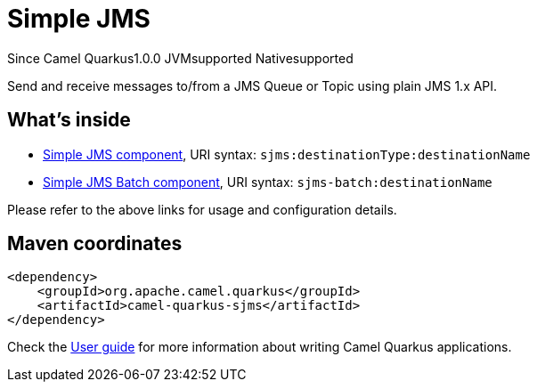 // Do not edit directly!
// This file was generated by camel-quarkus-maven-plugin:update-extension-doc-page

[[sjms]]
= Simple JMS
:page-aliases: extensions/sjms.adoc

[.badges]
[.badge-key]##Since Camel Quarkus##[.badge-version]##1.0.0## [.badge-key]##JVM##[.badge-supported]##supported## [.badge-key]##Native##[.badge-supported]##supported##

Send and receive messages to/from a JMS Queue or Topic using plain JMS 1.x API.

== What's inside

* https://camel.apache.org/components/latest/sjms-component.html[Simple JMS component], URI syntax: `sjms:destinationType:destinationName`
* https://camel.apache.org/components/latest/sjms-batch-component.html[Simple JMS Batch component], URI syntax: `sjms-batch:destinationName`

Please refer to the above links for usage and configuration details.

== Maven coordinates

[source,xml]
----
<dependency>
    <groupId>org.apache.camel.quarkus</groupId>
    <artifactId>camel-quarkus-sjms</artifactId>
</dependency>
----

Check the xref:user-guide/index.adoc[User guide] for more information about writing Camel Quarkus applications.
